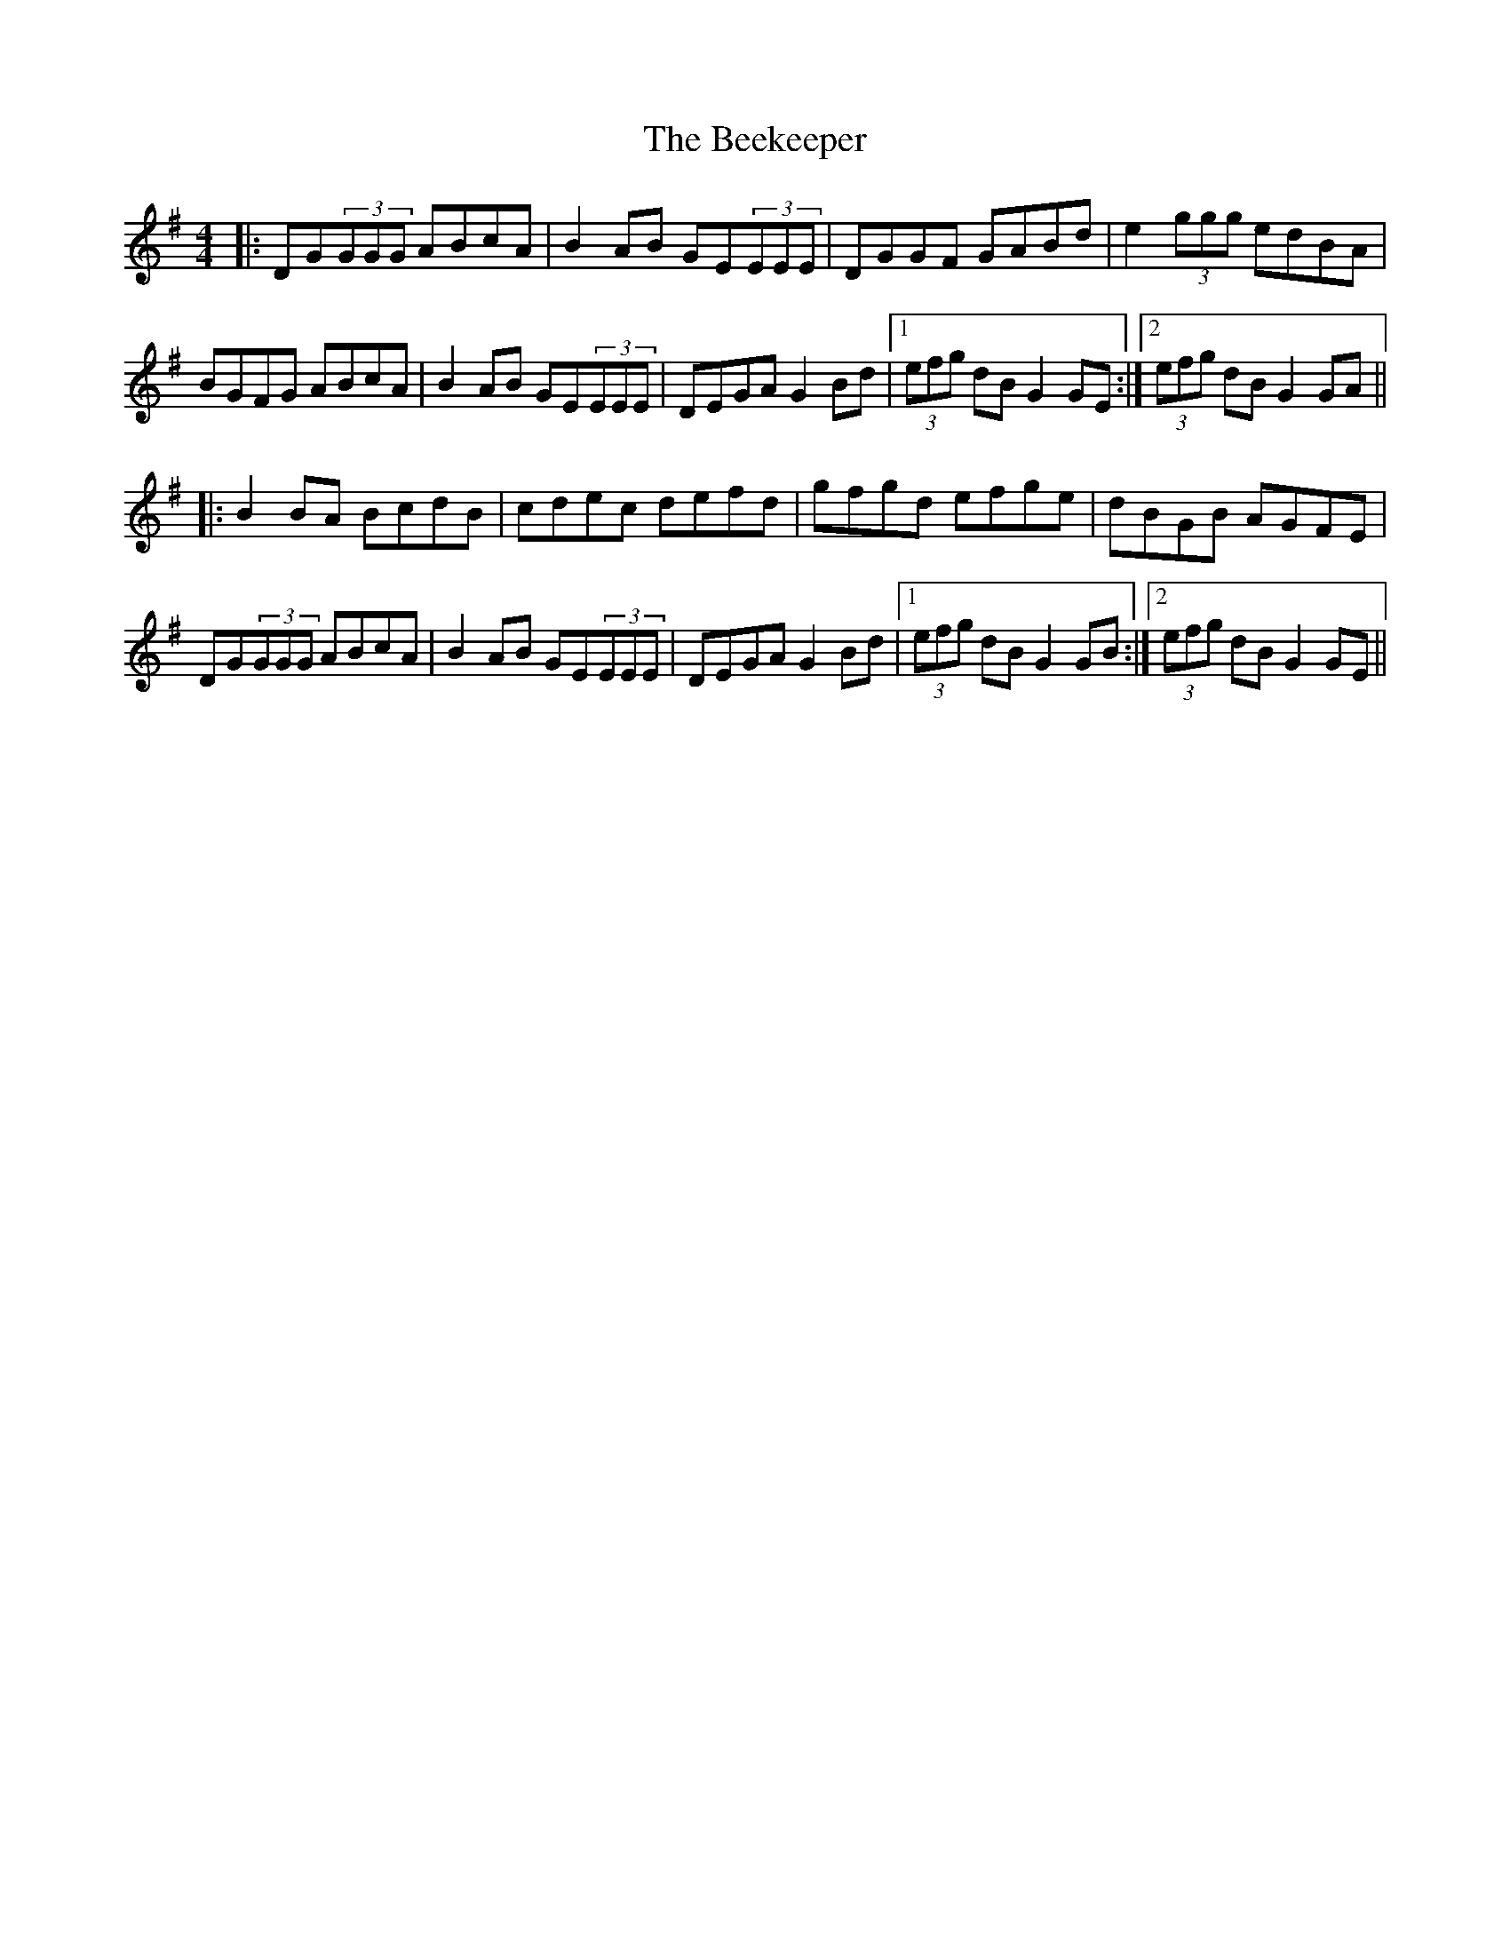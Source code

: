 X: 1
T: Beekeeper, The
Z: Fliúiteadóir
S: https://thesession.org/tunes/5500#setting5500
R: reel
M: 4/4
L: 1/8
K: Gmaj
|:DG(3GGG ABcA|B2AB GE(3EEE|DGGF GABd|e2(3ggg edBA|
BGFG ABcA|B2AB GE(3EEE|DEGA G2Bd |1 (3efg dB G2GE:|2 (3efg dBG2GA ||
|: B2BA BcdB| cdec defd | gfgd efge|dBGB AGFE |
DG(3GGG ABcA|B2AB GE(3EEE|DEGA G2Bd |1 (3efg dB G2GB:|2 (3efg dB G2GE ||

